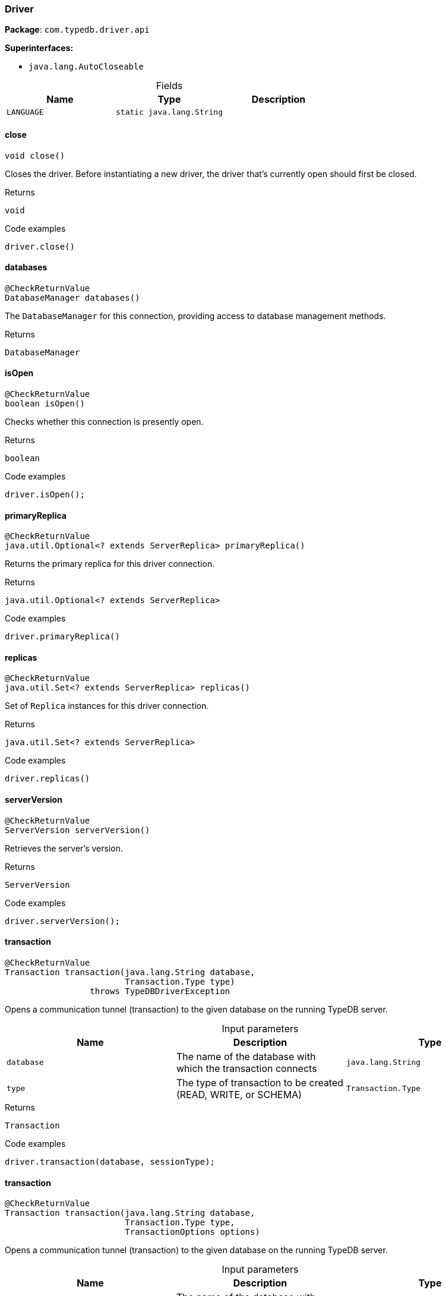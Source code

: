 [#_Driver]
=== Driver

*Package*: `com.typedb.driver.api`

*Superinterfaces:*

* `java.lang.AutoCloseable`

[caption=""]
.Fields
// tag::properties[]
[cols=",,"]
[options="header"]
|===
|Name |Type |Description
a| `LANGUAGE` a| `static java.lang.String` a| 
|===
// end::properties[]

// tag::methods[]
[#_Driver_close_]
==== close

[source,java]
----
void close()
----

Closes the driver. Before instantiating a new driver, the driver that’s currently open should first be closed. 


[caption=""]
.Returns
`void`

[caption=""]
.Code examples
[source,java]
----
driver.close()
----

[#_Driver_databases_]
==== databases

[source,java]
----
@CheckReturnValue
DatabaseManager databases()
----

The ``DatabaseManager`` for this connection, providing access to database management methods.

[caption=""]
.Returns
`DatabaseManager`

[#_Driver_isOpen_]
==== isOpen

[source,java]
----
@CheckReturnValue
boolean isOpen()
----

Checks whether this connection is presently open. 


[caption=""]
.Returns
`boolean`

[caption=""]
.Code examples
[source,java]
----
driver.isOpen();
----

[#_Driver_primaryReplica_]
==== primaryReplica

[source,java]
----
@CheckReturnValue
java.util.Optional<? extends ServerReplica> primaryReplica()
----

Returns the primary replica for this driver connection. 


[caption=""]
.Returns
`java.util.Optional<? extends ServerReplica>`

[caption=""]
.Code examples
[source,java]
----
driver.primaryReplica()
----

[#_Driver_replicas_]
==== replicas

[source,java]
----
@CheckReturnValue
java.util.Set<? extends ServerReplica> replicas()
----

Set of ``Replica`` instances for this driver connection. 


[caption=""]
.Returns
`java.util.Set<? extends ServerReplica>`

[caption=""]
.Code examples
[source,java]
----
driver.replicas()
----

[#_Driver_serverVersion_]
==== serverVersion

[source,java]
----
@CheckReturnValue
ServerVersion serverVersion()
----

Retrieves the server's version. 


[caption=""]
.Returns
`ServerVersion`

[caption=""]
.Code examples
[source,java]
----
driver.serverVersion();
----

[#_Driver_transaction_java_lang_String_Transaction_Type]
==== transaction

[source,java]
----
@CheckReturnValue
Transaction transaction​(java.lang.String database,
                        Transaction.Type type)
                 throws TypeDBDriverException
----

Opens a communication tunnel (transaction) to the given database on the running TypeDB server. 


[caption=""]
.Input parameters
[cols=",,"]
[options="header"]
|===
|Name |Description |Type
a| `database` a| The name of the database with which the transaction connects a| `java.lang.String`
a| `type` a| The type of transaction to be created (READ, WRITE, or SCHEMA) a| `Transaction.Type`
|===

[caption=""]
.Returns
`Transaction`

[caption=""]
.Code examples
[source,java]
----
driver.transaction(database, sessionType);
----

[#_Driver_transaction_java_lang_String_Transaction_Type_TransactionOptions]
==== transaction

[source,java]
----
@CheckReturnValue
Transaction transaction​(java.lang.String database,
                        Transaction.Type type,
                        TransactionOptions options)
----

Opens a communication tunnel (transaction) to the given database on the running TypeDB server. 


[caption=""]
.Input parameters
[cols=",,"]
[options="header"]
|===
|Name |Description |Type
a| `database` a| The name of the database with which the transaction connects a| `java.lang.String`
a| `type` a| The type of transaction to be created (READ, WRITE, or SCHEMA) a| `Transaction.Type`
a| `options` a| ``TransactionOptions`` to configure the opened transaction a| `TransactionOptions`
|===

[caption=""]
.Returns
`Transaction`

[caption=""]
.Code examples
[source,java]
----
driver.transaction(database, sessionType);
----

[#_Driver_users_]
==== users

[source,java]
----
@CheckReturnValue
UserManager users()
----

The ``UserManager`` instance for this connection, providing access to user management methods. 


[caption=""]
.Returns
`UserManager`

[caption=""]
.Code examples
[source,java]
----
driver.users();
----

// end::methods[]

